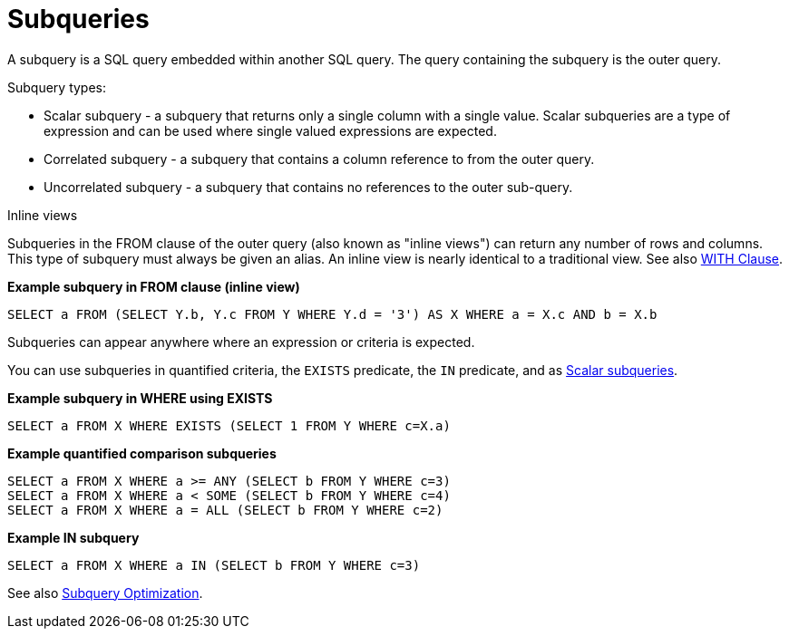 // Module included in the following assemblies:
// as_dml-commands.adoc
[id="subqueries"]
= Subqueries

A subquery is a SQL query embedded within another SQL query. The query containing the subquery is the outer query.

.Subquery types:

* Scalar subquery - a subquery that returns only a single column with a single value. 
Scalar subqueries are a type of expression and can be used where single valued expressions are expected.
* Correlated subquery - a subquery that contains a column reference to from the outer query.
* Uncorrelated subquery - a subquery that contains no references to the outer sub-query.

.Inline views

Subqueries in the FROM clause of the outer query (also known as "inline views") can 
return any number of rows and columns. This type of subquery must always be given an alias. 
An inline view is nearly identical to a traditional view. See also link:r_with-clause.adoc[WITH Clause].

[source,sql]
.*Example subquery in FROM clause (inline view)*
----
SELECT a FROM (SELECT Y.b, Y.c FROM Y WHERE Y.d = '3') AS X WHERE a = X.c AND b = X.b
----

.Subqueries can appear anywhere where an expression or criteria is expected.

You can use subqueries in quantified criteria, the `EXISTS` predicate, the `IN` predicate, 
and as xref:scalar-subqueries[Scalar subqueries].

[source,sql]
.*Example subquery in WHERE using EXISTS*
----
SELECT a FROM X WHERE EXISTS (SELECT 1 FROM Y WHERE c=X.a)
----

[source,sql]
.*Example quantified comparison subqueries*
----
SELECT a FROM X WHERE a >= ANY (SELECT b FROM Y WHERE c=3) 
SELECT a FROM X WHERE a < SOME (SELECT b FROM Y WHERE c=4) 
SELECT a FROM X WHERE a = ALL (SELECT b FROM Y WHERE c=2)
----

[source,sql]
.*Example IN subquery*
----
SELECT a FROM X WHERE a IN (SELECT b FROM Y WHERE c=3)
----

See also link:r_subquery-optimization.adoc[Subquery Optimization].
